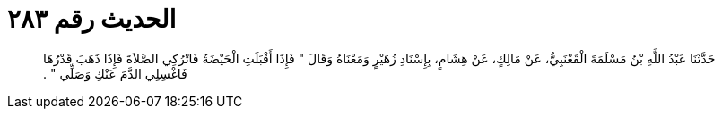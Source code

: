 
= الحديث رقم ٢٨٣

[quote.hadith]
حَدَّثَنَا عَبْدُ اللَّهِ بْنُ مَسْلَمَةَ الْقَعْنَبِيُّ، عَنْ مَالِكٍ، عَنْ هِشَامٍ، بِإِسْنَادِ زُهَيْرٍ وَمَعْنَاهُ وَقَالَ ‏"‏ فَإِذَا أَقْبَلَتِ الْحَيْضَةُ فَاتْرُكِي الصَّلاَةَ فَإِذَا ذَهَبَ قَدْرُهَا فَاغْسِلِي الدَّمَ عَنْكِ وَصَلِّي ‏"‏ ‏.‏